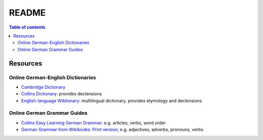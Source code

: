======
README
======

.. contents:: **Table of contents**
   :depth: 3
   :local:

Resources
=========
Online German-English Dictionaries
----------------------------------
* `Cambridge Dictionary`_
* `Collins Dictionary`_: provides declensions
* `English-language Wiktionary`_: multilingual dictionary, provides etymology and declensions

Online German Grammar Guides
----------------------------
* `Collins Easy Learning German Grammar`_: e.g. articles, verbs, word order
* `German Grammar from Wikibooks`_: `Print version`_; e.g. adjectives, adverbs, pronouns, verbs


.. URLs
.. _Cambridge Dictionary: https://dictionary.cambridge.org/dictionary/german-english/
.. _Collins Dictionary: https://www.collinsdictionary.com/dictionary/german-english/
.. _Collins Easy Learning German Grammar: https://grammar.collinsdictionary.com/german-easy-learning/
.. _English-language Wiktionary: https://en.wiktionary.org/wiki/Wiktionary:Main_Page
.. _German Grammar from Wikibooks: https://en.wikibooks.org/wiki/German/Grammar
.. _Print version: https://en.wikibooks.org/wiki/German/Print_version
